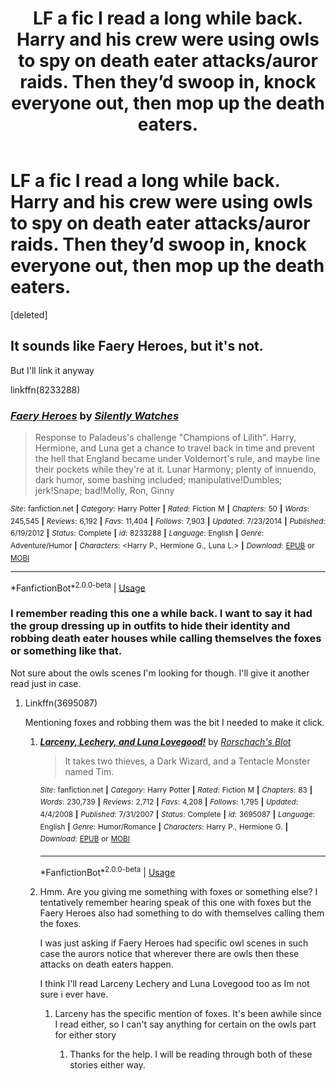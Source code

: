 #+TITLE: LF a fic I read a long while back. Harry and his crew were using owls to spy on death eater attacks/auror raids. Then they’d swoop in, knock everyone out, then mop up the death eaters.

* LF a fic I read a long while back. Harry and his crew were using owls to spy on death eater attacks/auror raids. Then they’d swoop in, knock everyone out, then mop up the death eaters.
:PROPERTIES:
:Score: 5
:DateUnix: 1567349622.0
:DateShort: 2019-Sep-01
:FlairText: Request
:END:
[deleted]


** It sounds like Faery Heroes, but it's not.

But I'll link it anyway

linkffn(8233288)
:PROPERTIES:
:Author: AustSakuraKyzor
:Score: 2
:DateUnix: 1567362756.0
:DateShort: 2019-Sep-01
:END:

*** [[https://www.fanfiction.net/s/8233288/1/][*/Faery Heroes/*]] by [[https://www.fanfiction.net/u/4036441/Silently-Watches][/Silently Watches/]]

#+begin_quote
  Response to Paladeus's challenge "Champions of Lilith". Harry, Hermione, and Luna get a chance to travel back in time and prevent the hell that England became under Voldemort's rule, and maybe line their pockets while they're at it. Lunar Harmony; plenty of innuendo, dark humor, some bashing included; manipulative!Dumbles; jerk!Snape; bad!Molly, Ron, Ginny
#+end_quote

^{/Site/:} ^{fanfiction.net} ^{*|*} ^{/Category/:} ^{Harry} ^{Potter} ^{*|*} ^{/Rated/:} ^{Fiction} ^{M} ^{*|*} ^{/Chapters/:} ^{50} ^{*|*} ^{/Words/:} ^{245,545} ^{*|*} ^{/Reviews/:} ^{6,192} ^{*|*} ^{/Favs/:} ^{11,404} ^{*|*} ^{/Follows/:} ^{7,903} ^{*|*} ^{/Updated/:} ^{7/23/2014} ^{*|*} ^{/Published/:} ^{6/19/2012} ^{*|*} ^{/Status/:} ^{Complete} ^{*|*} ^{/id/:} ^{8233288} ^{*|*} ^{/Language/:} ^{English} ^{*|*} ^{/Genre/:} ^{Adventure/Humor} ^{*|*} ^{/Characters/:} ^{<Harry} ^{P.,} ^{Hermione} ^{G.,} ^{Luna} ^{L.>} ^{*|*} ^{/Download/:} ^{[[http://www.ff2ebook.com/old/ffn-bot/index.php?id=8233288&source=ff&filetype=epub][EPUB]]} ^{or} ^{[[http://www.ff2ebook.com/old/ffn-bot/index.php?id=8233288&source=ff&filetype=mobi][MOBI]]}

--------------

*FanfictionBot*^{2.0.0-beta} | [[https://github.com/tusing/reddit-ffn-bot/wiki/Usage][Usage]]
:PROPERTIES:
:Author: FanfictionBot
:Score: 1
:DateUnix: 1567362761.0
:DateShort: 2019-Sep-01
:END:


*** I remember reading this one a while back. I want to say it had the group dressing up in outfits to hide their identity and robbing death eater houses while calling themselves the foxes or something like that.

Not sure about the owls scenes I'm looking for though. I'll give it another read just in case.
:PROPERTIES:
:Author: _Goose_
:Score: 1
:DateUnix: 1567395464.0
:DateShort: 2019-Sep-02
:END:

**** Linkffn(3695087)

Mentioning foxes and robbing them was the bit I needed to make it click.
:PROPERTIES:
:Author: AustSakuraKyzor
:Score: 1
:DateUnix: 1567419631.0
:DateShort: 2019-Sep-02
:END:

***** [[https://www.fanfiction.net/s/3695087/1/][*/Larceny, Lechery, and Luna Lovegood!/*]] by [[https://www.fanfiction.net/u/686093/Rorschach-s-Blot][/Rorschach's Blot/]]

#+begin_quote
  It takes two thieves, a Dark Wizard, and a Tentacle Monster named Tim.
#+end_quote

^{/Site/:} ^{fanfiction.net} ^{*|*} ^{/Category/:} ^{Harry} ^{Potter} ^{*|*} ^{/Rated/:} ^{Fiction} ^{M} ^{*|*} ^{/Chapters/:} ^{83} ^{*|*} ^{/Words/:} ^{230,739} ^{*|*} ^{/Reviews/:} ^{2,712} ^{*|*} ^{/Favs/:} ^{4,208} ^{*|*} ^{/Follows/:} ^{1,795} ^{*|*} ^{/Updated/:} ^{4/4/2008} ^{*|*} ^{/Published/:} ^{7/31/2007} ^{*|*} ^{/Status/:} ^{Complete} ^{*|*} ^{/id/:} ^{3695087} ^{*|*} ^{/Language/:} ^{English} ^{*|*} ^{/Genre/:} ^{Humor/Romance} ^{*|*} ^{/Characters/:} ^{Harry} ^{P.,} ^{Hermione} ^{G.} ^{*|*} ^{/Download/:} ^{[[http://www.ff2ebook.com/old/ffn-bot/index.php?id=3695087&source=ff&filetype=epub][EPUB]]} ^{or} ^{[[http://www.ff2ebook.com/old/ffn-bot/index.php?id=3695087&source=ff&filetype=mobi][MOBI]]}

--------------

*FanfictionBot*^{2.0.0-beta} | [[https://github.com/tusing/reddit-ffn-bot/wiki/Usage][Usage]]
:PROPERTIES:
:Author: FanfictionBot
:Score: 1
:DateUnix: 1567419644.0
:DateShort: 2019-Sep-02
:END:


***** Hmm. Are you giving me something with foxes or something else? I tentatively remember hearing speak of this one with foxes but the Faery Heroes also had something to do with themselves calling them the foxes.

I was just asking if Faery Heroes had specific owl scenes in such case the aurors notice that wherever there are owls then these attacks on death eaters happen.

I think I'll read Larceny Lechery and Luna Lovegood too as Im not sure i ever have.
:PROPERTIES:
:Author: _Goose_
:Score: 1
:DateUnix: 1567419920.0
:DateShort: 2019-Sep-02
:END:

****** Larceny has the specific mention of foxes. It's been awhile since I read either, so I can't say anything for certain on the owls part for either story
:PROPERTIES:
:Author: AustSakuraKyzor
:Score: 1
:DateUnix: 1567420062.0
:DateShort: 2019-Sep-02
:END:

******* Thanks for the help. I will be reading through both of these stories either way.
:PROPERTIES:
:Author: _Goose_
:Score: 1
:DateUnix: 1567420204.0
:DateShort: 2019-Sep-02
:END:
